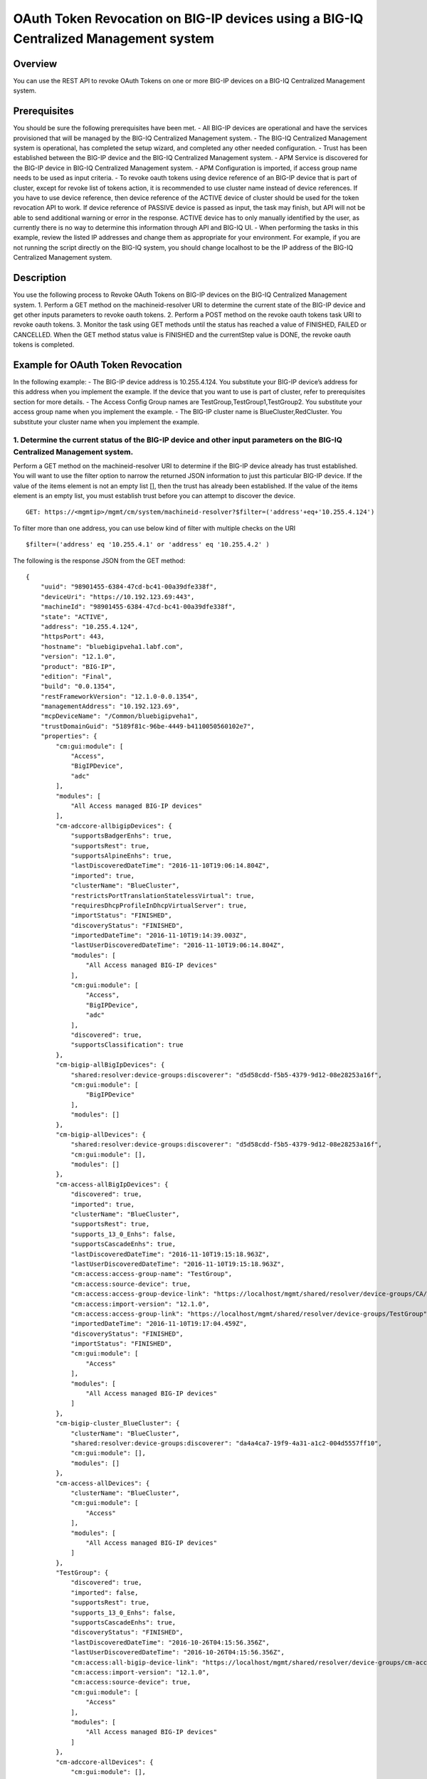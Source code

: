 OAuth Token Revocation on BIG-IP devices using a BIG-IQ Centralized Management system
-------------------------------------------------------------------------------------

Overview
~~~~~~~~

You can use the REST API to revoke OAuth Tokens on one or more BIG-IP
devices on a BIG-IQ Centralized Management system.

Prerequisites
~~~~~~~~~~~~~

You should be sure the following prerequisites have been met. - All
BIG-IP devices are operational and have the services provisioned that
will be managed by the BIG-IQ Centralized Management system. - The
BIG-IQ Centralized Management system is operational, has completed the
setup wizard, and completed any other needed configuration. - Trust has
been established between the BIG-IP device and the BIG-IQ Centralized
Management system. - APM Service is discovered for the BIG-IP device in
BIG-IQ Centralized Management system. - APM Configuration is imported,
if access group name needs to be used as input criteria. - To revoke
oauth tokens using device reference of an BIG-IP device that is part of
cluster, except for revoke list of tokens action, it is recommended to
use cluster name instead of device references. If you have to use device
reference, then device reference of the ACTIVE device of cluster should
be used for the token revocation API to work. If device reference of
PASSIVE device is passed as input, the task may finish, but API will not
be able to send additional warning or error in the response. ACTIVE
device has to only manually identified by the user, as currently there
is no way to determine this information through API and BIG-IQ UI. -
When performing the tasks in this example, review the listed IP
addresses and change them as appropriate for your environment. For
example, if you are not running the script directly on the BIG-IQ
system, you should change localhost to be the IP address of the BIG-IQ
Centralized Management system.

Description
~~~~~~~~~~~

You use the following process to Revoke OAuth Tokens on BIG-IP devices
on the BIG-IQ Centralized Management system. 1. Perform a GET method on
the machineid-resolver URI to determine the current state of the BIG-IP
device and get other inputs parameters to revoke oauth tokens. 2.
Perform a POST method on the revoke oauth tokens task URI to revoke
oauth tokens. 3. Monitor the task using GET methods until the status has
reached a value of FINISHED, FAILED or CANCELLED. When the GET method
status value is FINISHED and the currentStep value is DONE, the revoke
oauth tokens is completed.

Example for OAuth Token Revocation
~~~~~~~~~~~~~~~~~~~~~~~~~~~~~~~~~~

In the following example: - The BIG-IP device address is 10.255.4.124.
You substitute your BIG-IP device’s address for this address when you
implement the example. If the device that you want to use is part of
cluster, refer to prerequisites section for more details. - The Access
Config Group names are TestGroup,TestGroup1,TestGroup2. You substitute
your access group name when you implement the example. - The BIG-IP
cluster name is BlueCluster,RedCluster. You substitute your cluster name
when you implement the example.

1. Determine the current status of the BIG-IP device and other input parameters on the BIG-IQ Centralized Management system.
^^^^^^^^^^^^^^^^^^^^^^^^^^^^^^^^^^^^^^^^^^^^^^^^^^^^^^^^^^^^^^^^^^^^^^^^^^^^^^^^^^^^^^^^^^^^^^^^^^^^^^^^^^^^^^^^^^^^^^^^^^^^

Perform a GET method on the machineid-resolver URI to determine if the
BIG-IP device already has trust established. You will want to use the
filter option to narrow the returned JSON information to just this
particular BIG-IP device. If the value of the items element is not an
empty list [], then the trust has already been established. If the value
of the items element is an empty list, you must establish trust before
you can attempt to discover the device.

::

    GET: https://<mgmtip>/mgmt/cm/system/machineid-resolver?$filter=('address'+eq+'10.255.4.124')

To filter more than one address, you can use below kind of filter with
multiple checks on the URI

::

    $filter=('address' eq '10.255.4.1' or 'address' eq '10.255.4.2' )

The following is the response JSON from the GET method:

::

    {
        "uuid": "98901455-6384-47cd-bc41-00a39dfe338f",
        "deviceUri": "https://10.192.123.69:443",
        "machineId": "98901455-6384-47cd-bc41-00a39dfe338f",
        "state": "ACTIVE",
        "address": "10.255.4.124",
        "httpsPort": 443,
        "hostname": "bluebigipveha1.labf.com",
        "version": "12.1.0",
        "product": "BIG-IP",
        "edition": "Final",
        "build": "0.0.1354",
        "restFrameworkVersion": "12.1.0-0.0.1354",
        "managementAddress": "10.192.123.69",
        "mcpDeviceName": "/Common/bluebigipveha1",
        "trustDomainGuid": "5189f81c-96be-4449-b4110050560102e7",
        "properties": {
            "cm:gui:module": [
                "Access",
                "BigIPDevice",
                "adc"
            ],
            "modules": [
                "All Access managed BIG-IP devices"
            ],
            "cm-adccore-allbigipDevices": {
                "supportsBadgerEnhs": true,
                "supportsRest": true,
                "supportsAlpineEnhs": true,
                "lastDiscoveredDateTime": "2016-11-10T19:06:14.804Z",
                "imported": true,
                "clusterName": "BlueCluster",
                "restrictsPortTranslationStatelessVirtual": true,
                "requiresDhcpProfileInDhcpVirtualServer": true,
                "importStatus": "FINISHED",
                "discoveryStatus": "FINISHED",
                "importedDateTime": "2016-11-10T19:14:39.003Z",
                "lastUserDiscoveredDateTime": "2016-11-10T19:06:14.804Z",
                "modules": [
                    "All Access managed BIG-IP devices"
                ],
                "cm:gui:module": [
                    "Access",
                    "BigIPDevice",
                    "adc"
                ],
                "discovered": true,
                "supportsClassification": true
            },
            "cm-bigip-allBigIpDevices": {
                "shared:resolver:device-groups:discoverer": "d5d58cdd-f5b5-4379-9d12-08e28253a16f",
                "cm:gui:module": [
                    "BigIPDevice"
                ],
                "modules": []
            },
            "cm-bigip-allDevices": {
                "shared:resolver:device-groups:discoverer": "d5d58cdd-f5b5-4379-9d12-08e28253a16f",
                "cm:gui:module": [],
                "modules": []
            },
            "cm-access-allBigIpDevices": {
                "discovered": true,
                "imported": true,
                "clusterName": "BlueCluster",
                "supportsRest": true,
                "supports_13_0_Enhs": false,
                "supportsCascadeEnhs": true,
                "lastDiscoveredDateTime": "2016-11-10T19:15:18.963Z",
                "lastUserDiscoveredDateTime": "2016-11-10T19:15:18.963Z",
                "cm:access:access-group-name": "TestGroup",
                "cm:access:source-device": true,
                "cm:access:access-group-device-link": "https://localhost/mgmt/shared/resolver/device-groups/CA/devices/98901455-6384-47cd-bc41-00a39dfe338f",
                "cm:access:import-version": "12.1.0",
                "cm:access:access-group-link": "https://localhost/mgmt/shared/resolver/device-groups/TestGroup",
                "importedDateTime": "2016-11-10T19:17:04.459Z",
                "discoveryStatus": "FINISHED",
                "importStatus": "FINISHED",
                "cm:gui:module": [
                    "Access"
                ],
                "modules": [
                    "All Access managed BIG-IP devices"
                ]
            },
            "cm-bigip-cluster_BlueCluster": {
                "clusterName": "BlueCluster",
                "shared:resolver:device-groups:discoverer": "da4a4ca7-19f9-4a31-a1c2-004d5557ff10",
                "cm:gui:module": [],
                "modules": []
            },
            "cm-access-allDevices": {
                "clusterName": "BlueCluster",
                "cm:gui:module": [
                    "Access"
                ],
                "modules": [
                    "All Access managed BIG-IP devices"
                ]
            },
            "TestGroup": {
                "discovered": true,
                "imported": false,
                "supportsRest": true,
                "supports_13_0_Enhs": false,
                "supportsCascadeEnhs": true,
                "discoveryStatus": "FINISHED",
                "lastDiscoveredDateTime": "2016-10-26T04:15:56.356Z",
                "lastUserDiscoveredDateTime": "2016-10-26T04:15:56.356Z",
                "cm:access:all-bigip-device-link": "https://localhost/mgmt/shared/resolver/device-groups/cm-access-allBigIpDevices/devices/98901455-6384-47cd-bc41-00a39dfe338f",
                "cm:access:import-version": "12.1.0",
                "cm:access:source-device": true,
                "cm:gui:module": [
                    "Access"
                ],
                "modules": [
                    "All Access managed BIG-IP devices"
                ]
            },
            "cm-adccore-allDevices": {
                "cm:gui:module": [],
                "modules": []
            }
        },
        "isClustered": false,
        "isVirtual": true,
        "isLicenseExpired": false,
        "slots": [
            {
                "volume": "HD1.1",
                "product": "BIG-IP",
                "version": "12.1.0",
                "build": "0.0.1354",
                "isActive": true
            },
            {
                "volume": "HD1.3",
                "product": "BIG-IP",
                "version": "12.0.0",
                "build": "0.0.606",
                "isActive": false
            }
        ],
        "generation": 67,
        "lastUpdateMicros": 1479332833705505,
        "kind": "shared:resolver:device-groups:restdeviceresolverdevicestate",
        "selfLink": "https://localhost/mgmt/cm/system/machineid-resolver/98901455-6384-47cd-bc41-00a39dfe338f"
    }

1.1. Check if Trust is established.
'''''''''''''''''''''''''''''''''''

In the response to the GET method, you see trust is established since
the following data is found in the list:

::

    "properties": {
        "cm:gui:module": [
            "BigIPDevice"
        ]

1.2. Check if Access Discovery is done.
'''''''''''''''''''''''''''''''''''''''

In the response to the GET method, if the Access value is found in the
list, the Access Policy Manager service has already been discovered; the
adc value represents the Local Traffic service and this must be found in
order to continue with the Access Policy Manager discovery workflow.

::

    "properties": {
        "cm:gui:module": [
            "BigIPDevice",
            "adc",
            "Access"
        ]

1.3. Check if Access Configuration is Imported
''''''''''''''''''''''''''''''''''''''''''''''

In the response to the GET method, you see access import is done if
value of imported property is true in cm-access-allBigIpDevices:

::

    "properties": {
        "cm-access-allBigIpDevices": {
            "imported": true
        }
    }

1.4. Find Access Config Group Name of the device:
'''''''''''''''''''''''''''''''''''''''''''''''''

This is applicable only if the device is imported. In the response to
the GET method, value of cm:access:access-group-name property contains
the access group name. This property is present in
cm-access-allBigIpDevices, which is present inside properties field
value. In this example, access group name is TestGroup:

::

    "properties": {
        "cm-access-allBigIpDevices": {
            "cm:access:access-group-name": "TestGroup"
        }
    }

1.5. Find Cluster Name of an device that is part of Cluster:
''''''''''''''''''''''''''''''''''''''''''''''''''''''''''''

This is applicable only if the device is discovered and part of cluster.
To token revocation in an device which is part of cluster, it is
recommended to use cluster name instead of device reference.

In the response to the GET method, value of clusterName property
contains the cluster name. This property is present in
cm-access-allBigIpDevices, which is present inside properties field
value. In this example, cluster name is BlueCluster:

::

    "properties": {
        "cm-access-allBigIpDevices": {
            "clusterName": "BlueCluster"
        }
    }

1.6. Find machine id and device reference of an device:
'''''''''''''''''''''''''''''''''''''''''''''''''''''''

In the response to the GET method, value of machineId and selfLink is
the machine id and device reference of the device.

::

    {
        "selfLink": "https://localhost/mgmt/cm/system/machineid-resolver/98901455-6384-47cd-bc41-00a39dfe338f"
    }

1.7. List All Client Id's of OAuth Client App for given machine id:
'''''''''''''''''''''''''''''''''''''''''''''''''''''''''''''''''''

To get list of all oauth client app info containing client id, perform
following GET on oauth client app API with filter to retrieve only
client apps for the machine id of the given device (refer to section 1.6
to get machine id of an device). In the response, clientId refers to
client id of the oauth client app.

When using below URI, replace 26a65814-a2f4-4e91-9853-13e2e14d921a with
your machine id value. $select query could be modified to add/remove
required fields in the response.

::

    GET: https://<mgmtip>/mgmt/cm/access/working-config/apm/oauth/oauth-client-app?$filter='lsoDeviceReference/machineId' eq '26a65814-a2f4-4e91-9853-13e2e14d921a'&$select=appName,name,clientId

The following is the response JSON containing list of client apps from
the GET method:

::

    {
        "selfLink": "https://localhost/mgmt/cm/access/working-config/apm/oauth/oauth-client-app",
        "totalItems": 2,
        "items": [
            {
                "appName": "Shutterfly",
                "clientId": "89923892aed8eb142a8871058da9005056b09ae221df6a57",
                "name": "shutterfly-client"
            },
            {
                "appName": "Maps",
                "clientId": "5b3e8851b1d872feed3086484141005056b09ae2d5277c57",
                "name": "maps-client"
            }
        ],
        "generation": 7,
        "kind": "cm:access:working-config:apm:oauth:oauth-client-app:oauthclientappcollectionstate",
        "lastUpdateMicros": 1478208069057233
    }

1.8. List All Access Config Groups:
'''''''''''''''''''''''''''''''''''

To get list of all access config group name, perform following GET on
device groups resolver API with filter to retrieve only access config
group. In the response, groupName refers to access config group name.

::

    GET: https://<mgmtip>/mgmt/shared/resolver/device-groups/?$filter='properties/cm:access:access_group'+eq+'true'&$select=groupName,displayName

The following is the response JSON from the GET method:

::

    {
        "selfLink": "https://localhost/mgmt/shared/resolver/device-groups",
        "totalItems": 1,
        "items": [
            {
                "displayName": "TestGroup",
                "groupName": "TestGroup"
            },
            {
                "displayName": "TestGroup2",
                "groupName": "TestGroup2"
            }
        ],
        "generation": 23,
        "kind": "shared:resolver:device-groups:devicegroupcollectionstate",
        "lastUpdateMicros": 1479942921954266
    }

Repeat steps in Section 1.1 to 1.7 for the all the devices you want to
use. The device reference, access group name and cluster name from the
response JSON in this step will be used in Step 2.

2. Perform a POST method on the revoke oauth tokens task URI to revoke oauth tokens.
^^^^^^^^^^^^^^^^^^^^^^^^^^^^^^^^^^^^^^^^^^^^^^^^^^^^^^^^^^^^^^^^^^^^^^^^^^^^^^^^^^^^

Different ways to revoke oauth tokens is listed below.

Use a POST method with the following JSON on the revoke oauth tokens
task to start the task.

+----------------------------------+-----------------------------------------+
| Parameter                        | Description                             |
+==================================+=========================================+
| action                           | action value has to be                  |
|                                  | REVOKE\_TOKEN\_FOR\_USER,               |
|                                  | REVOKE\_TOKEN\_FOR\_CLIENT\_ID or       |
|                                  | REVOKE\_LIST\_OF\_TOKENS                |
+----------------------------------+-----------------------------------------+
| deviceReferences                 | list of device references               |
+----------------------------------+-----------------------------------------+
| accessGroupNames                 | list of access config group names       |
+----------------------------------+-----------------------------------------+
| clusterNames                     | list of cluster names                   |
+----------------------------------+-----------------------------------------+
| userName                         | Case sensitive field name. user name of |
|                                  | user whose tokens needs to be revoked.  |
+----------------------------------+-----------------------------------------+
| perDeviceOauthIds                | list of one or more oauth id info       |
|                                  | object, with each object containing     |
|                                  | device reference and list of pair of    |
|                                  | id(oauth id) and clientId               |
+----------------------------------+-----------------------------------------+
| status                           | As part of response, status denotes the |
|                                  | status of the task. It can be STARTED,  |
|                                  | FINISHED, FAILED, CANCELLED or          |
|                                  | CANCEL\_REQUESTED                       |
+----------------------------------+-----------------------------------------+
| result                           | As part of response, result denotes     |
|                                  | whether oauth tokens revocation action  |
|                                  | was COMPLETE or FAILED                  |
+----------------------------------+-----------------------------------------+
| resultDetails                    | As part of response, on some cases      |
|                                  | during failure, this is populated with  |
|                                  | list of device level failure info       |
|                                  | containing oauth id info                |
+----------------------------------+-----------------------------------------+
| errorMessage                     | This can contain error message during   |
|                                  | failure                                 |
+----------------------------------+-----------------------------------------+

2.1 Revoke All OAuth Tokens for a User
''''''''''''''''''''''''''''''''''''''

You can revoke all oauth tokens of a user on one or more BIG-IP devices
that matches one or more input criteria specified below.

2.1.1 Revoke All OAuth Tokens for a User in BIG-IP devices matching one or more Device Reference
                                                                                                

To use this action, you need to manually determine the username of the
user.

Note: To revoke oauth tokens in an device that is part of cluster, then
it is recommended to use cluster name instead of device references.
Refer to prerequisites section for more details.

::

    POST:  https://<mgmtip>/mgmt/cm/access/tasks/revoke-tokens
    {
       "action":"REVOKE_TOKEN_FOR_USER",
       "userName":"user1",
       "deviceReferences":[
          {
             "link":"https://localhost/mgmt/cm/system/machineid-resolver/901695c8-f405-489f-9996-54f7b21da642"
          }
       ]
    }

The following is the response JSON from the previous POST method:

::

    {
      "action": "REVOKE_TOKEN_FOR_USER",
      "currentStep": "RESOLVE_DEVICES",
      "deviceReferences": [
        {
          "link":"https://localhost/mgmt/cm/system/machineid-resolver/901695c8-f405-489f-9996-54f7b21da642"
        }
      ],
      "generation": 7,
      "id": "5b688828-2279-40b0-9dc1-eccdebb6837f",
      "identityReferences": [
        {
          "link": "https://localhost/mgmt/shared/authz/users/admin"
        }
      ],
      "kind": "cm:access:tasks:revoke-tokens:oauthrevoketokentaskitemstate",
      "lastUpdateMicros": 1473733104269292,
      "ownerMachineId": "fd870e82-842d-4194-a882-71cb92e2a5c3",
      "selfLink": "https://localhost/mgmt/cm/access/tasks/revoke-tokens/5b688828-2279-40b0-9dc1-eccdebb6837f",
      "startDateTime": "2016-09-12T19:18:23.451-0700",
      "status": "STARTED",
      "userName": "user1",
      "userReference": {
        "link": "https://localhost/mgmt/shared/authz/users/admin"
      },
      "username": "admin"
    }

2.1.2 Revoke All OAuth Tokens for a User in BIG-IP devices matching one or more Access config groups
                                                                                                    

::

    POST:  https://<mgmtip>/mgmt/cm/access/tasks/revoke-tokens
    {
       "action":"REVOKE_TOKEN_FOR_USER",
       "userName":"user1",
       "accessGroupNames":[
          "TestGroup1",
          "TestGroup2"
       ]
    }

The following is the response JSON from the previous POST method:

::

    {
      "action": "REVOKE_TOKEN_FOR_USER",
      "currentStep": "RESOLVE_DEVICES",
       "accessGroupNames":[
          "TestGroup1",
          "TestGroup2"
       ],
      "generation": 7,
      "id": "5b688828-2279-40b0-9dc1-eccdebb6837f",
      "identityReferences": [
        {
          "link": "https://localhost/mgmt/shared/authz/users/admin"
        }
      ],
      "kind": "cm:access:tasks:revoke-tokens:oauthrevoketokentaskitemstate",
      "lastUpdateMicros": 1473733104269292,
      "ownerMachineId": "fd870e82-842d-4194-a882-71cb92e2a5c3",
      "selfLink": "https://localhost/mgmt/cm/access/tasks/revoke-tokens/5b688828-2279-40b0-9dc1-eccdebb6837f",
      "startDateTime": "2016-09-12T19:18:23.451-0700",
      "status": "STARTED",
      "userName": "user1",
      "userReference": {
        "link": "https://localhost/mgmt/shared/authz/users/admin"
      },
      "username": "admin"
    }

2.1.3 Revoke All OAuth Tokens for a User in BIG-IP devices matching one or more BIG-IP clusters
                                                                                               

::

    POST:  https://<mgmtip>/mgmt/cm/access/tasks/revoke-tokens
    {
       "action":"REVOKE_TOKEN_FOR_USER",
       "userName":"user1",
       "clusterNames":[
          "BlueCluster",
          "RedCluster"
       ]
    }

The following is the response JSON from the previous POST method:

::

    {
      "action": "REVOKE_TOKEN_FOR_USER",
      "currentStep": "RESOLVE_DEVICES",
       "clusterNames":[
          "BlueCluster",
          "RedCluster"
       ],
      "generation": 7,
      "id": "5b688828-2279-40b0-9dc1-eccdebb6837f",
      "identityReferences": [
        {
          "link": "https://localhost/mgmt/shared/authz/users/admin"
        }
      ],
      "kind": "cm:access:tasks:revoke-tokens:oauthrevoketokentaskitemstate",
      "lastUpdateMicros": 1473733104269292,
      "ownerMachineId": "fd870e82-842d-4194-a882-71cb92e2a5c3",
      "selfLink": "https://localhost/mgmt/cm/access/tasks/revoke-tokens/5b688828-2279-40b0-9dc1-eccdebb6837f",
      "startDateTime": "2016-09-12T19:18:23.451-0700",
      "status": "STARTED",
      "userName": "user1",
      "userReference": {
        "link": "https://localhost/mgmt/shared/authz/users/admin"
      },
      "username": "admin"
    }

2.1.4 Revoke All OAuth Tokens for a User in BIG-IP devices matching one or more BIG-IP clusters, one or more Access config groups and one or more device references
                                                                                                                                                                   

::

    POST:  https://<mgmtip>/mgmt/cm/access/tasks/revoke-tokens
    {
       "action":"REVOKE_TOKEN_FOR_USER",
       "userName":"user1",
       "accessGroupNames":[
          "TestGroup1",
          "TestGroup2"
       ],
       "clusterNames":[
          "BlueCluster",
          "RedCluster"
       ],
       "deviceReferences": [
          {
             "link":"https://localhost/mgmt/cm/system/machineid-resolver/901695c8-f405-489f-9996-54f7b21da642"
          },
          {
             "link":"https://localhost/mgmt/cm/system/machineid-resolver/3f320100-2177-42e0-8a46-2e33cd3366d"
          }
      ]
    }

The following is the response JSON from the previous POST method:

::

    {
      "action": "REVOKE_TOKEN_FOR_USER",
      "currentStep": "RESOLVE_DEVICES",
       "accessGroupNames":[
          "TestGroup1",
          "TestGroup2"
       ],
       "clusterNames":[
          "BlueCluster",
          "RedCluster"
       ],
       "deviceReferences": [
          {
             "link":"https://localhost/mgmt/cm/system/machineid-resolver/901695c8-f405-489f-9996-54f7b21da642"
          },
          {
             "link":"https://localhost/mgmt/cm/system/machineid-resolver/3f320100-2177-42e0-8a46-2e33cd3366d"
          }
      ],
      "generation": 7,
      "id": "5b688828-2279-40b0-9dc1-eccdebb6837f",
      "identityReferences": [
        {
          "link": "https://localhost/mgmt/shared/authz/users/admin"
        }
      ],
      "kind": "cm:access:tasks:revoke-tokens:oauthrevoketokentaskitemstate",
      "lastUpdateMicros": 1473733104269292,
      "ownerMachineId": "fd870e82-842d-4194-a882-71cb92e2a5c3",
      "selfLink": "https://localhost/mgmt/cm/access/tasks/revoke-tokens/5b688828-2279-40b0-9dc1-eccdebb6837f",
      "startDateTime": "2016-09-12T19:18:23.451-0700",
      "userName": "user1",
      "userReference": {
        "link": "https://localhost/mgmt/shared/authz/users/admin"
      },
      "username": "admin"
    }

2.2 Revoke All OAuth Tokens for given Client Id
'''''''''''''''''''''''''''''''''''''''''''''''

You can revoke all oauth tokens for given client id in one or more
BIG-IP devices that matches one or more input criteria specified below.

2.2.1 Revoke All OAuth Tokens for given Client Id in BIG-IP devices matching one or more Device Reference
                                                                                                         

Mostly it suffices to provide one device reference as input, as Client
id is unique per device for an oauth client app, so its not common to
have same client id in more than one device.

Note: To revoke oauth tokens in an device that is part of cluster, then
it is recommended to use cluster name instead of device reference. Refer
to example in next section. If that is not possible then device
reference of ACTIVE device of cluster should be used for the API to
work. Refer to prerequisites section for more details.

::

    POST:  https://<mgmtip>/mgmt/cm/access/tasks/revoke-tokens
    {
       "action":"REVOKE_TOKEN_FOR_CLIENT_ID",
       "clientId":"e3f3e7204d00d88ad92cbb970dd5005056b093adfa6d7457",
       "deviceReferences":[
          {
             "link":"https://localhost/mgmt/cm/system/machineid-resolver/901695c8-f405-489f-9996-54f7b21da642"
          }
       ]
    }

The following is the response JSON from the previous POST method:

::

    {
       "action":"REVOKE_TOKEN_FOR_CLIENT_ID",
       "clientId":"e3f3e7204d00d88ad92cbb970dd5005056b093adfa6d7457",
      "currentStep": "RESOLVE_DEVICES",
      "deviceReferences": [
        {
          "link":"https://localhost/mgmt/cm/system/machineid-resolver/901695c8-f405-489f-9996-54f7b21da642"
        }
      ],
      "generation": 7,
      "id": "5b688828-2279-40b0-9dc1-eccdebb6837f",
      "identityReferences": [
        {
          "link": "https://localhost/mgmt/shared/authz/users/admin"
        }
      ],
      "kind": "cm:access:tasks:revoke-tokens:oauthrevoketokentaskitemstate",
      "lastUpdateMicros": 1473733104269292,
      "ownerMachineId": "fd870e82-842d-4194-a882-71cb92e2a5c3",
      "selfLink": "https://localhost/mgmt/cm/access/tasks/revoke-tokens/5b688828-2279-40b0-9dc1-eccdebb6837f",
      "startDateTime": "2016-09-12T19:18:23.451-0700",
      "status": "STARTED",
      "userReference": {
        "link": "https://localhost/mgmt/shared/authz/users/admin"
      },
      "username": "admin"
    }

2.2.2 Revoke All OAuth Tokens for given Client Id in BIG-IP devices matching one or more Access config groups
                                                                                                             

::

    POST:  https://<mgmtip>/mgmt/cm/access/tasks/revoke-tokens
    {
       "action":"REVOKE_TOKEN_FOR_CLIENT_ID",
       "clientId":"e3f3e7204d00d88ad92cbb970dd5005056b093adfa6d7457",
       "accessGroupNames":[
          "TestGroup1",
          "TestGroup2"
       ]
    }

The following is the response JSON from the previous POST method:

::

    {
       "action":"REVOKE_TOKEN_FOR_CLIENT_ID",
       "clientId":"e3f3e7204d00d88ad92cbb970dd5005056b093adfa6d7457",
       "accessGroupNames":[
          "TestGroup1",
          "TestGroup2"
       ],
      "currentStep": "RESOLVE_DEVICES",
      "generation": 7,
      "id": "5b688828-2279-40b0-9dc1-eccdebb6837f",
      "identityReferences": [
        {
          "link": "https://localhost/mgmt/shared/authz/users/admin"
        }
      ],
      "kind": "cm:access:tasks:revoke-tokens:oauthrevoketokentaskitemstate",
      "lastUpdateMicros": 1473733104269292,
      "ownerMachineId": "fd870e82-842d-4194-a882-71cb92e2a5c3",
      "selfLink": "https://localhost/mgmt/cm/access/tasks/revoke-tokens/5b688828-2279-40b0-9dc1-eccdebb6837f",
      "startDateTime": "2016-09-12T19:18:23.451-0700",
      "status": "STARTED",
      "userReference": {
        "link": "https://localhost/mgmt/shared/authz/users/admin"
      },
      "username": "admin"
    }

2.2.3 Revoke All OAuth Tokens for given Client Id in one or more BIG-IP clusters
                                                                                

::

    POST:  https://<mgmtip>/mgmt/cm/access/tasks/revoke-tokens
    {
       "action":"REVOKE_TOKEN_FOR_CLIENT_ID",
       "clientId":"e3f3e7204d00d88ad92cbb970dd5005056b093adfa6d7457",
       "clusterNames":[
          "BlueCluster",
          "RedCluster"
       ]
    }

The following is the response JSON from the previous POST method:

::

    {
       "action":"REVOKE_TOKEN_FOR_CLIENT_ID",
       "clientId":"e3f3e7204d00d88ad92cbb970dd5005056b093adfa6d7457",
       "clusterNames":[
          "BlueCluster",
          "RedCluster"
       ],
      "currentStep": "RESOLVE_DEVICES",
      "generation": 7,
      "id": "5b688828-2279-40b0-9dc1-eccdebb6837f",
      "identityReferences": [
        {
          "link": "https://localhost/mgmt/shared/authz/users/admin"
        }
      ],
      "kind": "cm:access:tasks:revoke-tokens:oauthrevoketokentaskitemstate",
      "lastUpdateMicros": 1473733104269292,
      "ownerMachineId": "fd870e82-842d-4194-a882-71cb92e2a5c3",
      "selfLink": "https://localhost/mgmt/cm/access/tasks/revoke-tokens/5b688828-2279-40b0-9dc1-eccdebb6837f",
      "startDateTime": "2016-09-12T19:18:23.451-0700",
      "status": "STARTED",
      "userReference": {
        "link": "https://localhost/mgmt/shared/authz/users/admin"
      },
      "username": "admin"
    }

2.2.4 Revoke All OAuth Tokens for given Client Id in BIG-IP devices matching one or more BIG-IP clusters, one or more Access config groups and one or more device references
                                                                                                                                                                            

::

    POST:  https://<mgmtip>/mgmt/cm/access/tasks/revoke-tokens
    {
       "action":"REVOKE_TOKEN_FOR_CLIENT_ID",
       "clientId":"e3f3e7204d00d88ad92cbb970dd5005056b093adfa6d7457",
       "accessGroupNames":[
          "TestGroup1",
          "TestGroup2"
       ],
       "clusterNames":[
          "BlueCluster",
          "RedCluster"
       ],
       "deviceReferences": [
          {
             "link":"https://localhost/mgmt/cm/system/machineid-resolver/901695c8-f405-489f-9996-54f7b21da642"
          },
          {
             "link":"https://localhost/mgmt/cm/system/machineid-resolver/3f320100-2177-42e0-8a46-2e33cd3366d"
          }
      ]
    }

The following is the response JSON from the previous POST method:

::

    {
       "action":"REVOKE_TOKEN_FOR_CLIENT_ID",
       "clientId":"e3f3e7204d00d88ad92cbb970dd5005056b093adfa6d7457",
       "accessGroupNames":[
          "TestGroup1",
          "TestGroup2"
       ],
       "clusterNames":[
          "BlueCluster",
          "RedCluster"
       ],
       "deviceReferences": [
          {
             "link":"https://localhost/mgmt/cm/system/machineid-resolver/901695c8-f405-489f-9996-54f7b21da642"
          },
          {
             "link":"https://localhost/mgmt/cm/system/machineid-resolver/3f320100-2177-42e0-8a46-2e33cd3366d"
          }
      ],
      "currentStep": "RESOLVE_DEVICES",
      "generation": 7,
      "id": "5b688828-2279-40b0-9dc1-eccdebb6837f",
      "identityReferences": [
        {
          "link": "https://localhost/mgmt/shared/authz/users/admin"
        }
      ],
      "kind": "cm:access:tasks:revoke-tokens:oauthrevoketokentaskitemstate",
      "lastUpdateMicros": 1473733104269292,
      "ownerMachineId": "fd870e82-842d-4194-a882-71cb92e2a5c3",
      "selfLink": "https://localhost/mgmt/cm/access/tasks/revoke-tokens/5b688828-2279-40b0-9dc1-eccdebb6837f",
      "startDateTime": "2016-09-12T19:18:23.451-0700",
      "status": "STARTED",
      "userReference": {
        "link": "https://localhost/mgmt/shared/authz/users/admin"
      },
      "username": "admin"
    }

2.3 Revoke List of OAuth Tokens in BIG-IP devices for one or more Device Reference
''''''''''''''''''''''''''''''''''''''''''''''''''''''''''''''''''''''''''''''''''

Note: \* If the input device reference is part of cluster, then device
reference of ACTIVE device of cluster should be used in this action, for
the API to work. If device reference of PASSIVE device is passed as
input, the task may finish, but API will not be able to send additional
warning or error in the response. Refer to prerequisites section for
more details. \* OAuth id's that has to be revoked, need to be manually
determined, currently there is no API support to list session
information. In BIG-IQ UI, token information can be found in Monitoring
tab under Dashboards & Reports->Access->OAuth->Tokens. If OAuth Id
column is not visible, it needs to be selected in Grid Settings on top
left most corner of the tokens table.

::

    POST:  https://<mgmtip>/mgmt/cm/access/tasks/revoke-tokens
    {
       "action":"REVOKE_LIST_OF_TOKENS",
       "perDeviceOauthIds": [
        {
          "oauthIds": [
            {
              "id": "da6d57ffab9decbe9d75b7fdd4440ad43bedc7a475f3105b",
              "clientId": "e3f3e7204d00d88ad92cbb970dd5005056b093adfa6d7457"
            },
            {
              "id": "0df998ae62ace6fb6a82bb745b8586e7306afb94e3ca146a",
              "clientId": "e3f3e7204d00d88ad92cbb970dd5005056b093adfa6d7457"
            }
          ],
          "deviceReference": {
            "link":"https://localhost/mgmt/cm/system/machineid-resolver/901695c8-f405-489f-9996-54f7b21da642"
          }
        },
        {
          "oauthIds": [
            {
              "id": "e3f3e7204d00d88ad92cbb970dd5005056b093adfa6d7457",
              "clientId": "bb745b8586e7306afb94"
            },
            {
              "id": "8586e7306afb8586e7306afb8586e7306afb",
              "clientId": "8ad92cbb970dd500"
            }
          ],
          "deviceReference": {
            "link":"https://localhost/mgmt/cm/system/machineid-resolver/23h4jkhk324-f405-489f-kj3434-98234"
          }
        }
      ]
    }

The following is the response JSON from the previous POST method:

::

    {
       "action":"REVOKE_LIST_OF_TOKENS",
       "perDeviceOauthIds": [
        {
          "oauthIds": [
            {
              "id": "da6d57ffab9decbe9d75b7fdd4440ad43bedc7a475f3105b",
              "clientId": "e3f3e7204d00d88ad92cbb970dd5005056b093adfa6d7457"
            },
            {
              "id": "0df998ae62ace6fb6a82bb745b8586e7306afb94e3ca146a",
              "clientId": "e3f3e7204d00d88ad92cbb970dd5005056b093adfa6d7457"
            }
          ],
          "deviceReference": {
            "link":"https://localhost/mgmt/cm/system/machineid-resolver/901695c8-f405-489f-9996-54f7b21da642"
          }
        },
        {
          "oauthIds": [
            {
              "id": "e3f3e7204d00d88ad92cbb970dd5005056b093adfa6d7457",
              "clientId": "bb745b8586e7306afb94"
            },
            {
              "id": "8586e7306afb8586e7306afb8586e7306afb",
              "clientId": "8ad92cbb970dd500"
            }
          ],
          "deviceReference": {
            "link":"https://localhost/mgmt/cm/system/machineid-resolver/23h4jkhk324-f405-489f-kj3434-98234"
          }
        }
      ],
      "currentStep": "RESOLVE_DEVICES",
      "generation": 7,
      "id": "5b688828-2279-40b0-9dc1-eccdebb6837f",
      "identityReferences": [
        {
          "link": "https://localhost/mgmt/shared/authz/users/admin"
        }
      ],
      "kind": "cm:access:tasks:revoke-tokens:oauthrevoketokentaskitemstate",
      "lastUpdateMicros": 1473733104269292,
      "ownerMachineId": "fd870e82-842d-4194-a882-71cb92e2a5c3",
      "selfLink": "https://localhost/mgmt/cm/access/tasks/revoke-tokens/5b688828-2279-40b0-9dc1-eccdebb6837f",
      "startDateTime": "2016-09-12T19:18:23.451-0700",
      "status": "STARTED",
      "userReference": {
        "link": "https://localhost/mgmt/shared/authz/users/admin"
      },
      "username": "admin"
    }

3. Perform additional GET methods to the revoke oauth tokens task created in Step 2.
^^^^^^^^^^^^^^^^^^^^^^^^^^^^^^^^^^^^^^^^^^^^^^^^^^^^^^^^^^^^^^^^^^^^^^^^^^^^^^^^^^^^

Perform additional GET methods on the selfLink returned from the Step 2
response JSON. Perform them in a loop until the status reaches one of
the following: FINISHED, CANCELLED or FAILED. Use a select option to
reduce the content of the returned JSON to a manageable amount. In
addition to the status, result should have the value of COMPLETE.

For a task to be successful,response should have values of status as
FINISHED and result as COMPLETE.

Note: Replace below URI with selfLink from json response or replace
5b688828-2279-40b0-9dc1-eccdebb6837f in below URI with id from json
response.

To get select fields in the response use below query

::

    GET: https://<mgmtip>/mgmt/cm/access/tasks/revoke-tokens/5b688828-2279-40b0-9dc1-eccdebb6837f?$select=status,result,errorMessage

To get complete response use below query

::

    GET: https://<mgmtip>/mgmt/cm/access/tasks/revoke-tokens/5b688828-2279-40b0-9dc1-eccdebb6837f

3.1 Sample of Successful Response
'''''''''''''''''''''''''''''''''

The following is an sample successful response JSON from the GET method:

::

    {
      "action": "REVOKE_TOKEN_FOR_CLIENT_ID",
      "clientId": "e3f3e7204d00d88ad92cbb970dd5005056b093adfa6d7457",
      "currentStep": "DONE",
      "deviceReferences": [
        {
          "link":"https://localhost/mgmt/cm/system/machineid-resolver/901695c8-f405-489f-9996-54f7b21da642"
        }
      ],
      "endDateTime": "2016-09-12T19:18:56.027-0700",
      "generation": 7,
      "id": "9ae2bf8a-a53b-4f4e-b012-8b7c5df56a73",
      "identityReferences": [
        {
          "link": "https://localhost/mgmt/shared/authz/users/admin"
        }
      ],
      "kind": "cm:access:tasks:revoke-tokens:oauthrevoketokentaskitemstate",
      "lastUpdateMicros": 1473733136078468,
      "ownerMachineId": "fd870e82-842d-4194-a882-71cb92e2a5c3",
      "result": "COMPLETE",
      "resultDetails": [],
      "selfLink": "https://localhost/mgmt/cm/access/tasks/revoke-tokens/9ae2bf8a-a53b-4f4e-b012-8b7c5df56a73",
      "startDateTime": "2016-09-12T19:18:54.861-0700",
      "status": "FINISHED",
      "userReference": {
        "link": "https://localhost/mgmt/shared/authz/users/admin"
      },
      "username": "admin"
    }

3.2 Sample of Failed Response
'''''''''''''''''''''''''''''

The following is sample of failed task response JSON from the GET
method:

::

    {
      "action": "REVOKE_LIST_OF_TOKENS",
      "currentStep": "REVOKE_TOKENS_FOR_STANDALONE",
      "endDateTime": "2016-09-12T19:19:26.794-0700",
      "errorMessage": "Tokens not found in index. Possibly already revoked tokens.",
      "generation": 6,
      "id": "56a6994d-06b7-4085-b93d-29c489c805c5",
      "identityReferences": [
        {
          "link": "https://localhost/mgmt/shared/authz/users/admin"
        }
      ],
      "kind": "cm:access:tasks:revoke-tokens:oauthrevoketokentaskitemstate",
      "lastUpdateMicros": 1473733166845546,
      "ownerMachineId": "fd870e82-842d-4194-a882-71cb92e2a5c3",
      "perDeviceOauthIds": [
        {
          "oauthIds": [
            {
              "id": "da6d57ffab9decbe9d75b7fdd4440ad43bedc7a475f3105b",
              "clientId": "e3f3e7204d00d88ad92cbb970dd5005056b093adfa6d7457"
            },
            {
              "id": "0df998ae62ace6fb6a82bb745b8586e7306afb94e3ca146a",
              "clientId": "e3f3e7204d00d88ad92cbb970dd5005056b093adfa6d7457"
            }
          ],
          "deviceReference": {
            "link":"https://localhost/mgmt/cm/system/machineid-resolver/901695c8-f405-489f-9996-54f7b21da642"
          }
        }
      ],
      "result": "FAILED",
      "resultDetails": [
        {
          "failedIds": [
            {
              "id": "0df998ae62ace6fb6a82bb745b8586e7306afb94e3ca146a",
              "dbInstance": "e3f3e7204d00d88ad92cbb970dd5005056b093adfa6d7457",
              "clientId": ""
            },
            {
              "id": "da6d57ffab9decbe9d75b7fdd4440ad43bedc7a475f3105b",
              "dbInstance": "e3f3e7204d00d88ad92cbb970dd5005056b093adfa6d7457",
              "clientId": ""
            }
          ],
          "deviceReference": {
            "link":"https://localhost/mgmt/cm/system/machineid-resolver/901695c8-f405-489f-9996-54f7b21da642"
          }
        }
      ],
      "selfLink": "https://localhost/mgmt/cm/access/tasks/revoke-tokens/56a6994d-06b7-4085-b93d-29c489c805c5",
      "startDateTime": "2016-09-12T19:19:26.509-0700",
      "status": "FAILED",
      "userReference": {
        "link": "https://localhost/mgmt/shared/authz/users/admin"
      },
      "username": "admin"
    }

Common Errors
~~~~~~~~~~~~~

When an error occurs, review the BIG-IQ Centralized Management user
interface for device management to determine the details of the failure.
In addition to using the user interface, some error information can be
determined from the REST API response JSON as shown in the following
error.

Error generated when an incorrect URI is sent in the REST request.
^^^^^^^^^^^^^^^^^^^^^^^^^^^^^^^^^^^^^^^^^^^^^^^^^^^^^^^^^^^^^^^^^^

::

    {
      "code": 404,
      "message": "Public URI path not registered",
      "referer": "192.168.101.130",
      "restOperationId": 19541801,
      "errorStack": [
        "com.f5.rest.common.RestWorkerUriNotFoundException: Public URI path not registered",
        "at com.f5.rest.workers.ForwarderPassThroughWorker.cloneAndForwardRequest(ForwarderPassThroughWorker.java:250)",
        "at com.f5.rest.workers.ForwarderPassThroughWorker.onForward(ForwarderPassThroughWorker.java:106)",
        "at com.f5.rest.workers.ForwarderPassThroughWorker.onQuery(ForwarderPassThroughWorker.java:409)",
        "at com.f5.rest.common.RestWorker.callDerivedRestMethod(RestWorker.java:1071)",
        "at com.f5.rest.common.RestWorker.callRestMethodHandler(RestWorker.java:1040)",
        "at com.f5.rest.common.RestServer.processQueuedRequests(RestServer.java:1467)",
        "at com.f5.rest.common.RestServer.access$000(RestServer.java:53)",
        "at com.f5.rest.common.RestServer$1.run(RestServer.java:333)",
        "at java.util.concurrent.Executors$RunnableAdapter.call(Executors.java:471)",
        "at java.util.concurrent.FutureTask.run(FutureTask.java:262)",
        "at java.util.concurrent.ScheduledThreadPoolExecutor$ScheduledFutureTask.access$201(ScheduledThreadPoolExecutor.java:178)",
        "at java.util.concurrent.ScheduledThreadPoolExecutor$ScheduledFutureTask.run(ScheduledThreadPoolExecutor.java:292)",
        "at java.util.concurrent.ThreadPoolExecutor.runWorker(ThreadPoolExecutor.java:1145)",
        "at java.util.concurrent.ThreadPoolExecutor$Worker.run(ThreadPoolExecutor.java:615)",
        "at java.lang.Thread.run(Thread.java:745)\n"
      ],
      "kind": ":resterrorresponse"
    }

Task failure when action is not provided.
^^^^^^^^^^^^^^^^^^^^^^^^^^^^^^^^^^^^^^^^^

Task creation will not happen, when required data is missing in the
input JSON during POST. Due to this reason, you will not see id or
selfLink in the response for validation failures.

::

    {
        "code": 400,
        "message": "action is missing",
        "originalRequestBody": "{\"id\":\"e8f92ff2-0367-4393-b79f-ea91147c71ac\",\"status\":\"CREATED\",\"name\":\"revoke-oauth-tokens\",\"generation\":1,\"lastUpdateMicros\":1480715155144821,\"kind\":\"cm:access:tasks:revoke-tokens:oauthrevoketokentaskitemstate\",\"selfLink\":\"https://localhost/mgmt/cm/access/tasks/revoke-tokens/e8f92ff2-0367-4393-b79f-ea91147c71ac\"}",
        "referer": "192.168.85.74",
        "restOperationId": 5541817,
        "kind": ":resterrorresponse"
    }

Task failure when required input is not available.
^^^^^^^^^^^^^^^^^^^^^^^^^^^^^^^^^^^^^^^^^^^^^^^^^^

::

    {
        "code": 400,
        "message": "Request should have atleast one of these fields populated: accessGroupNames , clusterNames , machineIds ",
        "originalRequestBody": "{\"action\":\"REVOKE_TOKEN_FOR_CLIENT_ID\",\"perDeviceOauthIds\":[{\"deviceReference\":{\"link\":\"https://localhost/mgmt/cm/system/machineid-resolver/901695c8-f405-489f-9996-54f7b21da642\"}}],\"id\":\"0bd7f801-2b83-46ec-a953-2464b9a5aada\",\"status\":\"CREATED\",\"name\":\"revoke-oauth-tokens\",\"generation\":1,\"lastUpdateMicros\":1480723471881889,\"kind\":\"cm:access:tasks:revoke-tokens:oauthrevoketokentaskitemstate\",\"selfLink\":\"https://localhost/mgmt/cm/access/tasks/revoke-tokens/0bd7f801-2b83-46ec-a953-2464b9a5aada\"}",
        "referer": "192.168.85.74",
        "restOperationId": 5898985,
        "kind": ":resterrorresponse"
    }

Task failure when for given input, there is no matching devices for non-existing or invalid (device reference or access group or cluster names)
^^^^^^^^^^^^^^^^^^^^^^^^^^^^^^^^^^^^^^^^^^^^^^^^^^^^^^^^^^^^^^^^^^^^^^^^^^^^^^^^^^^^^^^^^^^^^^^^^^^^^^^^^^^^^^^^^^^^^^^^^^^^^^^^^^^^^^^^^^^^^^^

::

    {
        "accessGroupNames": [
            "TestGroup1",
            "TestGroup2",
            null
        ],
        "action": "REVOKE_TOKEN_FOR_CLIENT_ID",
        "clientId": "e3f3e7204d00d88ad92cbb970dd5005056b093adfa6d7457",
        "clusterNames": [
            "BlueCluster",
            "RedCluster"
        ],
        "currentStep": "RESOLVE_DEVICES",
        "deviceReferences": [
            {
                "link": "https://localhost/mgmt/cm/system/machineid-resolver/901695c8-f405-489f-9996-54f7b21da642"
            }
        ],
        "endDateTime": "2016-12-02T13:57:54.644-0800",
        "errorMessage": "No matching device(s) found for given accessGroup or cluster or deviceReference list.",
        "failureDetails": [],
        "generation": 2,
        "id": "8cb892a9-98a1-4433-ab09-e1d3ceafd3e6",
        "identityReferences": [
            {
                "link": "https://localhost/mgmt/shared/authz/users/admin"
            }
        ],
        "kind": "cm:access:tasks:revoke-tokens:oauthrevoketokentaskitemstate",
        "lastUpdateMicros": 1480715874695778,
        "name": "revoke-oauth-tokens",
        "ownerMachineId": "fd870e82-842d-4194-a882-71cb92e2a5c3",
        "selfLink": "https://localhost/mgmt/cm/access/tasks/revoke-tokens/8cb892a9-98a1-4433-ab09-e1d3ceafd3e6",
        "startDateTime": "2016-12-02T13:57:54.640-0800",
        "status": "FAILED",
        "userReference": {
            "link": "https://localhost/mgmt/shared/authz/users/admin"
        },
        "username": "admin"
    }

Task failure when when input is valid, but the matching tokens doesn't exist anymore on BIG-IP for REVOKE\_TOKEN\_FOR\_USER or REVOKE\_TOKEN\_FOR\_CLIENT\_ID action
^^^^^^^^^^^^^^^^^^^^^^^^^^^^^^^^^^^^^^^^^^^^^^^^^^^^^^^^^^^^^^^^^^^^^^^^^^^^^^^^^^^^^^^^^^^^^^^^^^^^^^^^^^^^^^^^^^^^^^^^^^^^^^^^^^^^^^^^^^^^^^^^^^^^^^^^^^^^^^^^^^^^

Even for valid request, you can sometimes see failures, because
currently API will try to revoke EXPIRED tokens also.

::

    {
        "action": "REVOKE_TOKEN_FOR_CLIENT_ID",
        "clientId": "e3f3e7204d00d88ad92cbb970dd5005056b093adfa6d7457",
        "currentStep": "REVOKE_TOKENS_FOR_STANDALONE",
        "deviceReferences": [
        {
            "link": "https://localhost/mgmt/shared/resolver/device-groups/cm-access-allBigIpDevices/devices/b795b3da-b703-4b7c-9f9b-ec3d32a7668d"
        }
        ],
        "endDateTime": "2016-12-02T14:47:25.215-0800",
        "errorMessage": "Tokens not found in index. Possibly already revoked tokens.",
        "failureDetails": [
        {
            "failedIds": [
            {
                "errorCode": 400,
                "error": "status:400, body:{\"code\":400,\"message\":\"Token revoke failed. The OAuth ID is not found\",\"errorStack\":[],\"apiError\":26214401}",
                "id": "21548559d296d726b12747ab45f5aed0d249436e652f1ff5",
                "dbInstance": "/Common/oauthdb",
                "clientId": "e3f3e7204d00d88ad92cbb970dd5005056b093adfa6d7457"
            },
            {
                "errorCode": 400,
                "error": "status:400, body:{\"code\":400,\"message\":\"Token revoke failed. The OAuth ID is not found\",\"errorStack\":[],\"apiError\":26214401}",
                "id": "b189aa46265af31c6f240d1789374dd985d6baea546217e7",
                "dbInstance": "/Common/oauthdb",
                "clientId": "e3f3e7204d00d88ad92cbb970dd5005056b093adfa6d7457"
            },
            {
                "errorCode": 400,
                "error": "status:400, body:{\"code\":400,\"message\":\"Token revoke failed. The OAuth ID is not found\",\"errorStack\":[],\"apiError\":26214401}",
                "id": "6c784d41f24baefa363834be139e66dd0ba61f045227fb87",
                "dbInstance": "/Common/oauthdb",
                "clientId": "e3f3e7204d00d88ad92cbb970dd5005056b093adfa6d7457"
            },
            {
                "errorCode": 400,
                "error": "status:400, body:{\"code\":400,\"message\":\"Token revoke failed. The OAuth ID is not found\",\"errorStack\":[],\"apiError\":26214401}",
                "id": "b3913c61dad4e65aa2cd1c3fb5f3e3d74adf2b01f851e687",
                "dbInstance": "/Common/oauthdb",
                "clientId": "e3f3e7204d00d88ad92cbb970dd5005056b093adfa6d7457"
            },
            {
                "errorCode": 400,
                "error": "status:400, body:{\"code\":400,\"message\":\"Token revoke failed. The OAuth ID is not found\",\"errorStack\":[],\"apiError\":26214401}",
                "id": "08f38dc356b4d5ad6e5f856c0f2792aa98ae993b2305469b",
                "dbInstance": "/Common/oauthdb",
                "clientId": "e3f3e7204d00d88ad92cbb970dd5005056b093adfa6d7457"
            }
            ],
            "deviceReference": {
            "link": "https://localhost/mgmt/shared/resolver/device-groups/cm-access-allBigIpDevices/devices/b795b3da-b703-4b7c-9f9b-ec3d32a7668d"
            }
        }
        ],
        "generation": 6,
        "id": "92be2f5d-2d88-4810-be1f-72443a4e87d0",
        "identityReferences": [
        {
            "link": "https://localhost/mgmt/shared/authz/users/admin"
        }
        ],
        "kind": "cm:access:tasks:revoke-tokens:oauthrevoketokentaskitemstate",
        "lastUpdateMicros": 1480718845268487,
        "name": "revoke-oauth-tokens",
        "ownerMachineId": "fd870e82-842d-4194-a882-71cb92e2a5c3",
        "result": "FAILED",
        "selfLink": "https://localhost/mgmt/cm/access/tasks/revoke-tokens/92be2f5d-2d88-4810-be1f-72443a4e87d0",
        "startDateTime": "2016-12-02T14:47:09.095-0800",
        "status": "FAILED",
        "userReference": {
        "link": "https://localhost/mgmt/shared/authz/users/admin"
        },
        "username": "admin"
    }

Task failure when when input is valid, but the matching tokens doesn't exist anymore on BIG-IP for REVOKE\_TOKEN\_FOR\_USER action
^^^^^^^^^^^^^^^^^^^^^^^^^^^^^^^^^^^^^^^^^^^^^^^^^^^^^^^^^^^^^^^^^^^^^^^^^^^^^^^^^^^^^^^^^^^^^^^^^^^^^^^^^^^^^^^^^^^^^^^^^^^^^^^^^^

Even for valid request, you can sometimes see failures, because
currently API will try to revoke EXPIRED tokens also.

::

    {
        "action": "REVOKE_TOKEN_FOR_USER",
        "currentStep": "REVOKE_TOKENS_FOR_STANDALONE",
        "deviceReferences": [
        {
            "link": "https://localhost/mgmt/shared/resolver/device-groups/cm-access-allBigIpDevices/devices/b795b3da-b703-4b7c-9f9b-ec3d32a7668d"
        }
        ],
        "endDateTime": "2016-12-02T15:01:22.144-0800",
        "errorMessage": "Tokens not found in index. Possibly already revoked tokens.",
        "failureDetails": [
        {
            "failedIds": [
            {
                "errorCode": 400,
                "error": "status:400, body:{\"code\":400,\"message\":\"Token revoke failed. The OAuth ID is not found\",\"errorStack\":[],\"apiError\":26214401}",
                "id": "7578a282db6c6e37a396421cb0a6511c58ee7d64e2dd1050",
                "dbInstance": "/Common/oauthdb",
                "clientId": "e3f3e7204d00d88ad92cbb970dd5005056b093adfa6d7457"
            },
            {
                "errorCode": 400,
                "error": "status:400, body:{\"code\":400,\"message\":\"Token revoke failed. The OAuth ID is not found\",\"errorStack\":[],\"apiError\":26214401}",
                "id": "8a9fc4951123ac5f8c0014331aa0d58dfe6c7436d26a503c",
                "dbInstance": "/Common/oauthdb",
                "clientId": "e3f3e7204d00d88ad92cbb970dd5005056b093adfa6d7457"
            },
            {
                "errorCode": 400,
                "error": "status:400, body:{\"code\":400,\"message\":\"Token revoke failed. The OAuth ID is not found\",\"errorStack\":[],\"apiError\":26214401}",
                "id": "e376b1c025577121a883d9dfc13ccbf93dcc201ac617225b",
                "dbInstance": "/Common/oauthdb",
                "clientId": "e3f3e7204d00d88ad92cbb970dd5005056b093adfa6d7457"
            },
            {
                "errorCode": 400,
                "error": "status:400, body:{\"code\":400,\"message\":\"Token revoke failed. The OAuth ID is not found\",\"errorStack\":[],\"apiError\":26214401}",
                "id": "3b7e0e581400df4786708e0447f9c3b285cee9533616e686",
                "dbInstance": "/Common/oauthdb",
                "clientId": "e3f3e7204d00d88ad92cbb970dd5005056b093adfa6d7457"
            }
            ],
            "deviceReference": {
            "link": "https://localhost/mgmt/shared/resolver/device-groups/cm-access-allBigIpDevices/devices/b795b3da-b703-4b7c-9f9b-ec3d32a7668d"
            }
        }
        ],
        "generation": 6,
        "id": "5c717dcf-fa6a-4ae1-b5fd-3b20be6f2ba7",
        "identityReferences": [
        {
            "link": "https://localhost/mgmt/shared/authz/users/admin"
        }
        ],
        "kind": "cm:access:tasks:revoke-tokens:oauthrevoketokentaskitemstate",
        "lastUpdateMicros": 1480719682195917,
        "name": "revoke-oauth-tokens",
        "ownerMachineId": "fd870e82-842d-4194-a882-71cb92e2a5c3",
        "result": "FAILED",
        "selfLink": "https://localhost/mgmt/cm/access/tasks/revoke-tokens/5c717dcf-fa6a-4ae1-b5fd-3b20be6f2ba7",
        "startDateTime": "2016-12-02T15:00:45.580-0800",
        "status": "FAILED",
        "userName": "jack",
        "userReference": {
        "link": "https://localhost/mgmt/shared/authz/users/admin"
        },
        "username": "admin"
    }

Task failure when deviceReference is missing for REVOKE\_LIST\_OF\_TOKENS action
^^^^^^^^^^^^^^^^^^^^^^^^^^^^^^^^^^^^^^^^^^^^^^^^^^^^^^^^^^^^^^^^^^^^^^^^^^^^^^^^

::

    {
        "code": 400,
        "message": "Expected deviceReference per list of perDeviceOauthIds",
        "originalRequestBody": "{\"action\":\"REVOKE_LIST_OF_TOKENS\",\"perDeviceOauthIds\":[{}],\"id\":\"9707fa05-eb02-4827-aff1-b1059673ef1f\",\"status\":\"CREATED\",\"name\":\"revoke-oauth-tokens\",\"generation\":1,\"lastUpdateMicros\":1480723333609721,\"kind\":\"cm:access:tasks:revoke-tokens:oauthrevoketokentaskitemstate\",\"selfLink\":\"https://localhost/mgmt/cm/access/tasks/revoke-tokens/9707fa05-eb02-4827-aff1-b1059673ef1f\"}",
        "referer": "192.168.85.74",
        "restOperationId": 5895882,
        "kind": ":resterrorresponse"
    }

Task failure when oauthIds are missing for REVOKE\_LIST\_OF\_TOKENS action
^^^^^^^^^^^^^^^^^^^^^^^^^^^^^^^^^^^^^^^^^^^^^^^^^^^^^^^^^^^^^^^^^^^^^^^^^^

::

    {
        "code": 400,
        "message": "Expected oauthIds per list of perDeviceOauthIds",
        "originalRequestBody": "{\"action\":\"REVOKE_LIST_OF_TOKENS\",\"perDeviceOauthIds\":[{\"deviceReference\":{\"link\":\"https://localhost/mgmt/cm/system/machineid-resolver/901695c8-f405-489f-9996-54f7b21da642\"}}],\"id\":\"691e86a6-4adb-48c7-8e45-3c9a43d3d8a4\",\"status\":\"CREATED\",\"name\":\"revoke-oauth-tokens\",\"generation\":1,\"lastUpdateMicros\":1480723393766436,\"kind\":\"cm:access:tasks:revoke-tokens:oauthrevoketokentaskitemstate\",\"selfLink\":\"https://localhost/mgmt/cm/access/tasks/revoke-tokens/691e86a6-4adb-48c7-8e45-3c9a43d3d8a4\"}",
        "referer": "192.168.85.74",
        "restOperationId": 5897207,
        "kind": ":resterrorresponse"
    }

API reference used to support this workflow:
^^^^^^^^^^^^^^^^^^^^^^^^^^^^^^^^^^^^^^^^^^^^

`Api reference - revoke oauth authentication
token <../html-reference/access-revoke-oauth-token-sessions.html>`__
